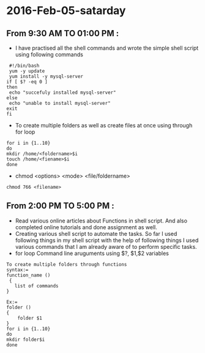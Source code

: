 * 2016-Feb-05-satarday
** From 9:30 AM TO 01:00 PM :
 - I have practised all the shell commands and wrote the simple shell script using following commands
 #+begin_example
 #!/bin/bash
 yum -y update
 yum install -y mysql-server
if [ $? -eq 0 ]
then
 echo "succefuly installed mysql-server"
else
 echo "unable to install mysql-server"
exit
fi
#+end_example
 + To create multiple folders as well as create files at once using through for loop
#+begin_example
for i in {1..10}
do
mkdir /home/<foldername>$i
touch /home/<fiename>$i
done
#+end_example
 + chmod <options> <mode> <file/foldername>
#+begin_example
chmod 766 <filename>
#+end_example
** From 2:00 PM TO 5:00 PM :
 - Read various online articles about Functions in shell script. And also completed online tutorials and done assignment as well.
 - Creating various shell script to automate the tasks. So far I used following things in my shell script with the help of following things I used various commands that I am already aware of to perform specific tasks.
 - for loop
   Command line aruguments using $?, $1,$2 variables
#+begin_example
To create multiple folders through functions
syntax:=
function_name ()
 { 
   list of commands
}

Ex:=
folder ()
{
    folder $1
}
for i in {1..10}
do
mkdir folder$i
done
#+end_example



